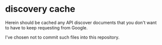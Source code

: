 * discovery cache

Herein should be cached any API discover documents that you don't want to have to keep requesting from Google.

I've chosen not to commit such files into this repository.
